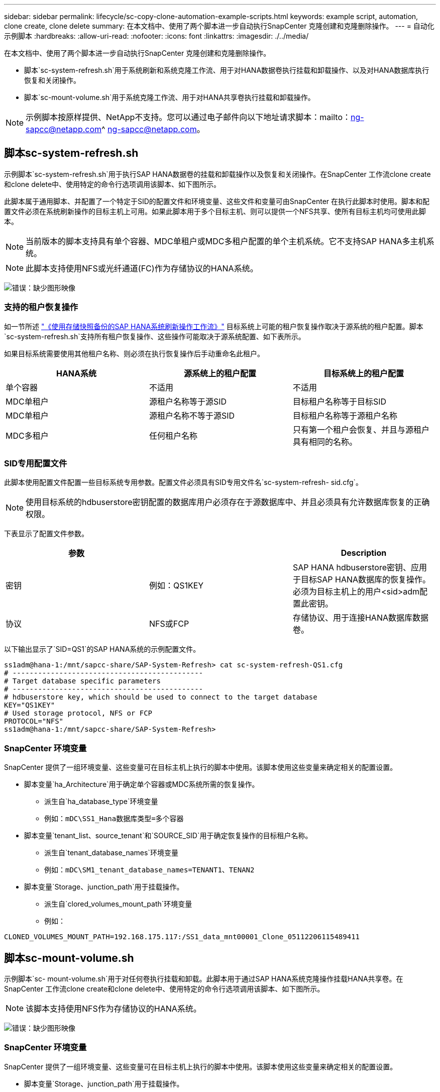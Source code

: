 ---
sidebar: sidebar 
permalink: lifecycle/sc-copy-clone-automation-example-scripts.html 
keywords: example script, automation, clone create, clone delete 
summary: 在本文档中、使用了两个脚本进一步自动执行SnapCenter 克隆创建和克隆删除操作。 
---
= 自动化示例脚本
:hardbreaks:
:allow-uri-read: 
:nofooter: 
:icons: font
:linkattrs: 
:imagesdir: ./../media/


[role="lead"]
在本文档中、使用了两个脚本进一步自动执行SnapCenter 克隆创建和克隆删除操作。

* 脚本`sc-system-refresh.sh`用于系统刷新和系统克隆工作流、用于对HANA数据卷执行挂载和卸载操作、以及对HANA数据库执行恢复和关闭操作。
* 脚本`sc-mount-volume.sh`用于系统克隆工作流、用于对HANA共享卷执行挂载和卸载操作。



NOTE: 示例脚本按原样提供、NetApp不支持。您可以通过电子邮件向以下地址请求脚本：mailto：ng-sapcc@netapp.com^ ng-sapcc@netapp.com。



== 脚本sc-system-refresh.sh

示例脚本`sc-system-refresh.sh`用于执行SAP HANA数据卷的挂载和卸载操作以及恢复和关闭操作。在SnapCenter 工作流clone create和clone delete中、使用特定的命令行选项调用该脚本、如下图所示。

此脚本属于通用脚本、并配置了一个特定于SID的配置文件和环境变量、这些文件和变量可由SnapCenter 在执行此脚本时使用。脚本和配置文件必须在系统刷新操作的目标主机上可用。如果此脚本用于多个目标主机、则可以提供一个NFS共享、使所有目标主机均可使用此脚本。


NOTE: 当前版本的脚本支持具有单个容器、MDC单租户或MDC多租户配置的单个主机系统。它不支持SAP HANA多主机系统。


NOTE: 此脚本支持使用NFS或光纤通道(FC)作为存储协议的HANA系统。

image:sc-copy-clone-image13.png["错误：缺少图形映像"]



=== 支持的租户恢复操作

如一节所述 link:sc-copy-clone-sap-hana-system-refresh-operation-workflows-using-storage-snapshot-backups.html["《使用存储快照备份的SAP HANA系统刷新操作工作流》"] 目标系统上可能的租户恢复操作取决于源系统的租户配置。脚本`sc-system-refresh.sh`支持所有租户恢复操作、这些操作可能取决于源系统配置、如下表所示。

如果目标系统需要使用其他租户名称、则必须在执行恢复操作后手动重命名此租户。

|===
| HANA系统 | 源系统上的租户配置 | 目标系统上的租户配置 


| 单个容器 | 不适用 | 不适用 


| MDC单租户 | 源租户名称等于源SID | 目标租户名称等于目标SID 


| MDC单租户 | 源租户名称不等于源SID | 目标租户名称等于源租户名称 


| MDC多租户 | 任何租户名称 | 只有第一个租户会恢复、并且与源租户具有相同的名称。 
|===


=== SID专用配置文件

此脚本使用配置文件配置一些目标系统专用参数。配置文件必须具有SID专用文件名`sc-system-refresh- sid.cfg`。


NOTE: 使用目标系统的hdbuserstore密钥配置的数据库用户必须存在于源数据库中、并且必须具有允许数据库恢复的正确权限。

下表显示了配置文件参数。

|===
| 参数 |  | Description 


| 密钥 | 例如：QS1KEY | SAP HANA hdbuserstore密钥、应用于目标SAP HANA数据库的恢复操作。必须为目标主机上的用户<sid>adm配置此密钥。 


| 协议 | NFS或FCP | 存储协议、用于连接HANA数据库数据卷。 
|===
以下输出显示了`SID=QS1`的SAP HANA系统的示例配置文件。

....
ss1adm@hana-1:/mnt/sapcc-share/SAP-System-Refresh> cat sc-system-refresh-QS1.cfg
# ---------------------------------------------
# Target database specific parameters
# ---------------------------------------------
# hdbuserstore key, which should be used to connect to the target database
KEY="QS1KEY"
# Used storage protocol, NFS or FCP
PROTOCOL="NFS"
ss1adm@hana-1:/mnt/sapcc-share/SAP-System-Refresh>
....


=== SnapCenter 环境变量

SnapCenter 提供了一组环境变量、这些变量可在目标主机上执行的脚本中使用。该脚本使用这些变量来确定相关的配置设置。

* 脚本变量`ha_Architecture`用于确定单个容器或MDC系统所需的恢复操作。
+
** 派生自`ha_database_type`环境变量
** 例如：`mDC\SS1_Hana数据库类型=多个容器`


* 脚本变量`tenant_list、source_tenant`和`SOURCE_SID`用于确定恢复操作的目标租户名称。
+
** 派生自`tenant_database_names`环境变量
** 例如：`mDC\SM1_tenant_database_names=TENANT1、TENAN2`


* 脚本变量`Storage、junction_path`用于挂载操作。
+
** 派生自`clored_volumes_mount_path`环境变量
** 例如：




....
CLONED_VOLUMES_MOUNT_PATH=192.168.175.117:/SS1_data_mnt00001_Clone_05112206115489411
....


== 脚本sc-mount-volume.sh

示例脚本`sc- mount-volume.sh`用于对任何卷执行挂载和卸载。此脚本用于通过SAP HANA系统克隆操作挂载HANA共享卷。在SnapCenter 工作流clone create和clone delete中、使用特定的命令行选项调用该脚本、如下图所示。


NOTE: 该脚本支持使用NFS作为存储协议的HANA系统。

image:sc-copy-clone-image14.png["错误：缺少图形映像"]



=== SnapCenter 环境变量

SnapCenter 提供了一组环境变量、这些变量可在目标主机上执行的脚本中使用。该脚本使用这些变量来确定相关的配置设置。

* 脚本变量`Storage、junction_path`用于挂载操作。
+
** 派生自`clored_volumes_mount_path`环境变量。
** 例如：




....
CLONED_VOLUMES_MOUNT_PATH=192.168.175.117:/SS1_shared_Clone_05112206115489411
....


== 用于获取SnapCenter 环境变量的脚本

如果不应使用自动化脚本、而应手动执行这些步骤、则需要了解FlexClone卷的存储系统接合路径。接合路径在SnapCenter 中不可见、因此您需要直接在存储系统上查找接合路径、或者可以使用一个简单的脚本在目标主机上提供SnapCenter 环境变量。需要在SnapCenter 克隆创建操作中将此脚本作为挂载操作脚本添加。

....
ss1adm@hana-1:/mnt/sapcc-share/SAP-System-Refresh> cat get-env.sh
#!/bin/bash
rm /tmp/env-from-sc.txt
env > /tmp/env-from-sc.txt
ss1adm@hana-1:/mnt/sapcc-share/SAP-System-Refresh>
....
在`env-from-sc.txt`文件中、查找变量`clone-volumes_mount_path`以获取FlexClone卷的存储系统IP地址和接合路径。

例如：

....
CLONED_VOLUMES_MOUNT_PATH=192.168.175.117:/SS1_data_mnt00001_Clone_05112206115489411
....